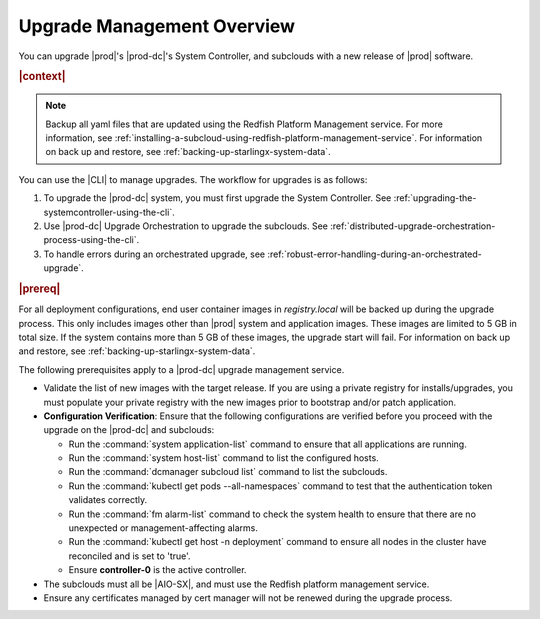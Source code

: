 
.. gjf1592841770001
.. _upgrade-management-overview:

===========================
Upgrade Management Overview
===========================

You can upgrade |prod|'s |prod-dc|'s System Controller, and subclouds with a new
release of |prod| software.

.. rubric:: |context|

.. note::

    Backup all yaml files that are updated using the Redfish Platform
    Management service. For more information, see
    :ref:`installing-a-subcloud-using-redfish-platform-management-service`.
    For information on back up and restore, see :ref:`backing-up-starlingx-system-data`.

You can use the |CLI| to manage upgrades. The workflow for upgrades is as
follows:


.. _upgrade-management-overview-ol-uqv-p24-3mb:

#.  To upgrade the |prod-dc| system, you must first upgrade the
    System Controller. See :ref:`upgrading-the-systemcontroller-using-the-cli`.

#.  Use |prod-dc| Upgrade Orchestration to upgrade the subclouds. See
    :ref:`distributed-upgrade-orchestration-process-using-the-cli`.

#.  To handle errors during an orchestrated upgrade, see :ref:`robust-error-handling-during-an-orchestrated-upgrade`.

.. rubric:: |prereq|

For all deployment configurations, end user container images in
`registry.local` will be backed up during the upgrade process. This only
includes images other than |prod| system and application images. These images
are limited to 5 GB in total size. If the system contains more than 5 GB of
these images, the upgrade start will fail. For information on back up and restore,
see :ref:`backing-up-starlingx-system-data`.

The following prerequisites apply to a |prod-dc| upgrade management service.

.. _upgrade-management-overview-ul-smx-y2m-cmb:

-   Validate the list of new images with the target release. If you are using a
    private registry for installs/upgrades, you must populate your private
    registry with the new images prior to bootstrap and/or patch application.

-   **Configuration Verification**: Ensure that the following configurations
    are verified before you proceed with the upgrade on the |prod-dc|
    and subclouds:


    -   Run the :command:`system application-list` command to ensure that all
        applications are running.

    -   Run the :command:`system host-list` command to list the configured
        hosts.

    -   Run the :command:`dcmanager subcloud list` command to list the
        subclouds.

    -   Run the :command:`kubectl get pods --all-namespaces` command to test
        that the authentication token validates correctly.

    -   Run the :command:`fm alarm-list` command to check the system health to
        ensure that there are no unexpected or management-affecting alarms.

    -   Run the :command:`kubectl get host -n deployment` command to ensure all
        nodes in the cluster have reconciled and is set to 'true'.

    -   Ensure **controller-0** is the active controller.

-   The subclouds must all be |AIO-SX|, and must use the Redfish
    platform management service.

-   Ensure any certificates managed by cert manager will not be renewed during
    the upgrade process.

.. only:: partner

    .. include:: /_includes/upgrade-management-overview.rest
